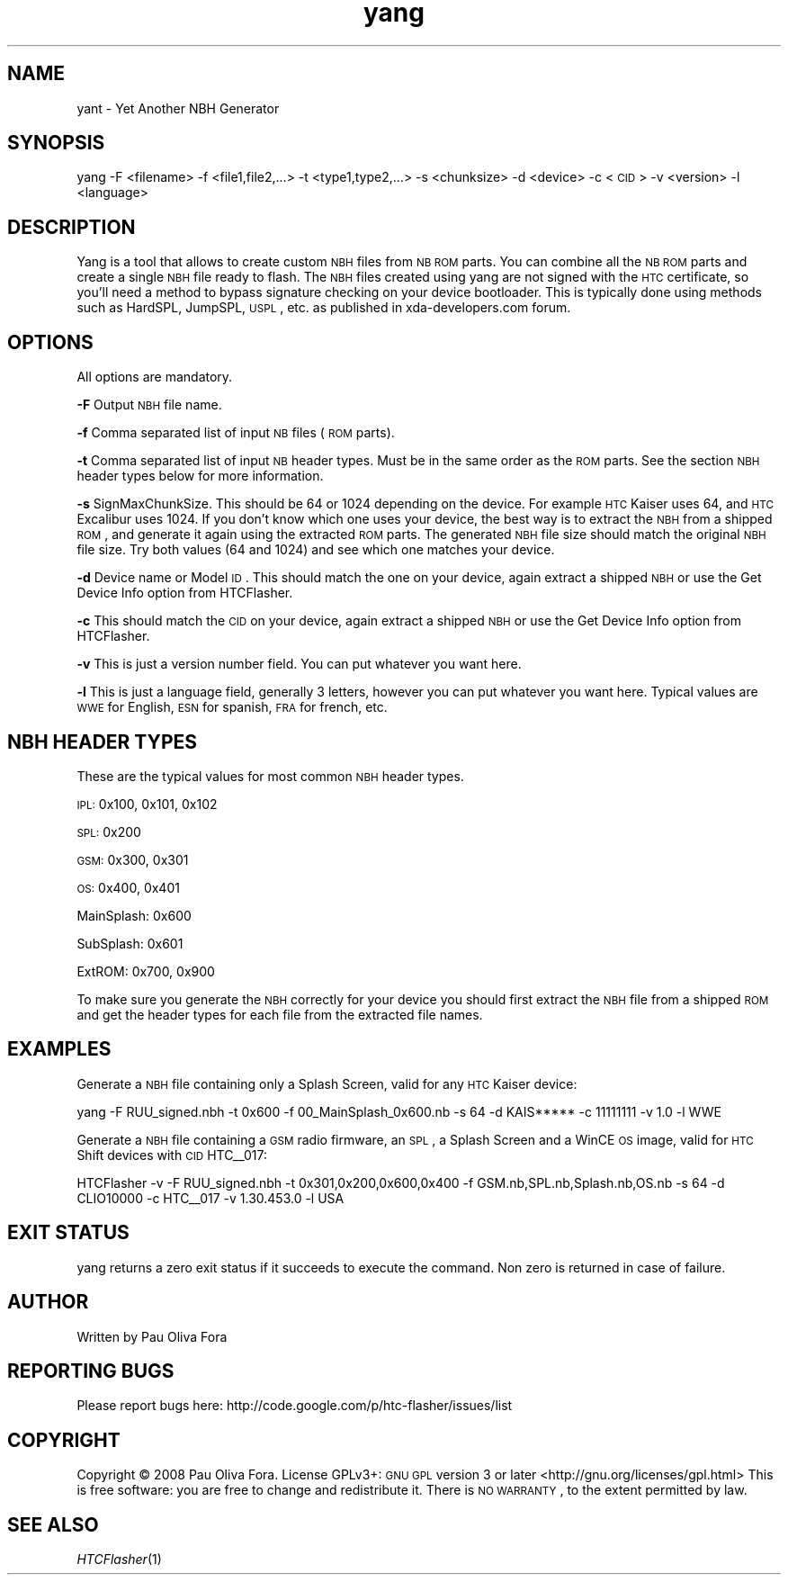.\" Automatically generated by Pod::Man v1.37, Pod::Parser v1.32
.\"
.\" Standard preamble:
.\" ========================================================================
.de Sh \" Subsection heading
.br
.if t .Sp
.ne 5
.PP
\fB\\$1\fR
.PP
..
.de Sp \" Vertical space (when we can't use .PP)
.if t .sp .5v
.if n .sp
..
.de Vb \" Begin verbatim text
.ft CW
.nf
.ne \\$1
..
.de Ve \" End verbatim text
.ft R
.fi
..
.\" Set up some character translations and predefined strings.  \*(-- will
.\" give an unbreakable dash, \*(PI will give pi, \*(L" will give a left
.\" double quote, and \*(R" will give a right double quote.  \*(C+ will
.\" give a nicer C++.  Capital omega is used to do unbreakable dashes and
.\" therefore won't be available.  \*(C` and \*(C' expand to `' in nroff,
.\" nothing in troff, for use with C<>.
.tr \(*W-
.ds C+ C\v'-.1v'\h'-1p'\s-2+\h'-1p'+\s0\v'.1v'\h'-1p'
.ie n \{\
.    ds -- \(*W-
.    ds PI pi
.    if (\n(.H=4u)&(1m=24u) .ds -- \(*W\h'-12u'\(*W\h'-12u'-\" diablo 10 pitch
.    if (\n(.H=4u)&(1m=20u) .ds -- \(*W\h'-12u'\(*W\h'-8u'-\"  diablo 12 pitch
.    ds L" ""
.    ds R" ""
.    ds C` ""
.    ds C' ""
'br\}
.el\{\
.    ds -- \|\(em\|
.    ds PI \(*p
.    ds L" ``
.    ds R" ''
'br\}
.\"
.\" If the F register is turned on, we'll generate index entries on stderr for
.\" titles (.TH), headers (.SH), subsections (.Sh), items (.Ip), and index
.\" entries marked with X<> in POD.  Of course, you'll have to process the
.\" output yourself in some meaningful fashion.
.if \nF \{\
.    de IX
.    tm Index:\\$1\t\\n%\t"\\$2"
..
.    nr % 0
.    rr F
.\}
.\"
.\" For nroff, turn off justification.  Always turn off hyphenation; it makes
.\" way too many mistakes in technical documents.
.hy 0
.if n .na
.\"
.\" Accent mark definitions (@(#)ms.acc 1.5 88/02/08 SMI; from UCB 4.2).
.\" Fear.  Run.  Save yourself.  No user-serviceable parts.
.    \" fudge factors for nroff and troff
.if n \{\
.    ds #H 0
.    ds #V .8m
.    ds #F .3m
.    ds #[ \f1
.    ds #] \fP
.\}
.if t \{\
.    ds #H ((1u-(\\\\n(.fu%2u))*.13m)
.    ds #V .6m
.    ds #F 0
.    ds #[ \&
.    ds #] \&
.\}
.    \" simple accents for nroff and troff
.if n \{\
.    ds ' \&
.    ds ` \&
.    ds ^ \&
.    ds , \&
.    ds ~ ~
.    ds /
.\}
.if t \{\
.    ds ' \\k:\h'-(\\n(.wu*8/10-\*(#H)'\'\h"|\\n:u"
.    ds ` \\k:\h'-(\\n(.wu*8/10-\*(#H)'\`\h'|\\n:u'
.    ds ^ \\k:\h'-(\\n(.wu*10/11-\*(#H)'^\h'|\\n:u'
.    ds , \\k:\h'-(\\n(.wu*8/10)',\h'|\\n:u'
.    ds ~ \\k:\h'-(\\n(.wu-\*(#H-.1m)'~\h'|\\n:u'
.    ds / \\k:\h'-(\\n(.wu*8/10-\*(#H)'\z\(sl\h'|\\n:u'
.\}
.    \" troff and (daisy-wheel) nroff accents
.ds : \\k:\h'-(\\n(.wu*8/10-\*(#H+.1m+\*(#F)'\v'-\*(#V'\z.\h'.2m+\*(#F'.\h'|\\n:u'\v'\*(#V'
.ds 8 \h'\*(#H'\(*b\h'-\*(#H'
.ds o \\k:\h'-(\\n(.wu+\w'\(de'u-\*(#H)/2u'\v'-.3n'\*(#[\z\(de\v'.3n'\h'|\\n:u'\*(#]
.ds d- \h'\*(#H'\(pd\h'-\w'~'u'\v'-.25m'\f2\(hy\fP\v'.25m'\h'-\*(#H'
.ds D- D\\k:\h'-\w'D'u'\v'-.11m'\z\(hy\v'.11m'\h'|\\n:u'
.ds th \*(#[\v'.3m'\s+1I\s-1\v'-.3m'\h'-(\w'I'u*2/3)'\s-1o\s+1\*(#]
.ds Th \*(#[\s+2I\s-2\h'-\w'I'u*3/5'\v'-.3m'o\v'.3m'\*(#]
.ds ae a\h'-(\w'a'u*4/10)'e
.ds Ae A\h'-(\w'A'u*4/10)'E
.    \" corrections for vroff
.if v .ds ~ \\k:\h'-(\\n(.wu*9/10-\*(#H)'\s-2\u~\d\s+2\h'|\\n:u'
.if v .ds ^ \\k:\h'-(\\n(.wu*10/11-\*(#H)'\v'-.4m'^\v'.4m'\h'|\\n:u'
.    \" for low resolution devices (crt and lpr)
.if \n(.H>23 .if \n(.V>19 \
\{\
.    ds : e
.    ds 8 ss
.    ds o a
.    ds d- d\h'-1'\(ga
.    ds D- D\h'-1'\(hy
.    ds th \o'bp'
.    ds Th \o'LP'
.    ds ae ae
.    ds Ae AE
.\}
.rm #[ #] #H #V #F C
.\" ========================================================================
.\"
.IX Title "yang 1"
.TH yang 1 "2008-07-04" "yang v1.0" "User Commands"
.SH "NAME"
yant \- Yet Another NBH Generator
.SH "SYNOPSIS"
.IX Header "SYNOPSIS"
yang \-F <filename> \-f <file1,file2,...> \-t <type1,type2,...> \-s <chunksize> \-d <device> \-c <\s-1CID\s0> \-v <version> \-l <language>
.SH "DESCRIPTION"
.IX Header "DESCRIPTION"
Yang is a tool that allows to create custom \s-1NBH\s0 files from \s-1NB\s0 \s-1ROM\s0 parts.
You can combine all the \s-1NB\s0 \s-1ROM\s0 parts and create a single \s-1NBH\s0 file ready to flash.
The \s-1NBH\s0 files created using yang are not signed with the \s-1HTC\s0 certificate, so
you'll need a method to bypass signature checking on your device bootloader.
This is typically done using methods such as HardSPL, JumpSPL, \s-1USPL\s0, etc. as
published in xda\-developers.com forum.
.SH "OPTIONS"
.IX Header "OPTIONS"
All options are mandatory. 
.PP
\&\fB\-F\fR Output \s-1NBH\s0 file name.
.PP
\&\fB\-f\fR Comma separated list of input \s-1NB\s0 files (\s-1ROM\s0 parts).
.PP
\&\fB\-t\fR Comma separated list of input \s-1NB\s0 header types. Must be
in the same order as the \s-1ROM\s0 parts. See the section \s-1NBH\s0 header types
below for more information.
.PP
\&\fB\-s\fR SignMaxChunkSize. This should be 64 or 1024 depending on the
device. For example \s-1HTC\s0 Kaiser uses 64, and \s-1HTC\s0 Excalibur uses 1024.
If you don't know which one uses your device, the best way is to extract
the \s-1NBH\s0 from a shipped \s-1ROM\s0, and generate it again using the extracted
\&\s-1ROM\s0 parts. The generated \s-1NBH\s0 file size should match the original \s-1NBH\s0
file size. Try both values (64 and 1024) and see which one matches your
device.
.PP
\&\fB\-d\fR Device name or Model \s-1ID\s0. This should match the one on your device,
again extract a shipped \s-1NBH\s0 or use the Get Device Info option from HTCFlasher.
.PP
\&\fB\-c\fR This should match the \s-1CID\s0 on your device, again extract a shipped \s-1NBH\s0
or use the Get Device Info option from HTCFlasher.
.PP
\&\fB\-v\fR This is just a version number field. You can put whatever you want here.
.PP
\&\fB\-l\fR This is just a language field, generally 3 letters, however you can put
whatever you want here. Typical values are \s-1WWE\s0 for English, \s-1ESN\s0 for spanish,
\&\s-1FRA\s0 for french, etc.
.SH "NBH HEADER TYPES"
.IX Header "NBH HEADER TYPES"
These are the typical values for most common \s-1NBH\s0 header types.
.PP
\&\s-1IPL:\s0 0x100, 0x101, 0x102
.PP
\&\s-1SPL:\s0 0x200
.PP
\&\s-1GSM:\s0 0x300, 0x301
.PP
\&\s-1OS:\s0 0x400, 0x401
.PP
MainSplash: 0x600
.PP
SubSplash: 0x601
.PP
ExtROM: 0x700, 0x900
.PP
To make sure you generate the \s-1NBH\s0 correctly for your device you should
first extract the \s-1NBH\s0 file from a shipped \s-1ROM\s0 and get the header types
for each file from the extracted file names.
.SH "EXAMPLES"
.IX Header "EXAMPLES"
Generate a \s-1NBH\s0 file containing only a Splash Screen, valid for any \s-1HTC\s0 Kaiser device:
.PP
.Vb 1
\&          yang \-F RUU_signed.nbh \-t 0x600 \-f 00_MainSplash_0x600.nb \-s 64 \-d KAIS***** \-c 11111111 \-v 1.0 \-l WWE
.Ve
.PP
Generate a \s-1NBH\s0 file containing a \s-1GSM\s0 radio firmware, an \s-1SPL\s0, a Splash Screen and a WinCE \s-1OS\s0 image, valid for \s-1HTC\s0 Shift devices with \s-1CID\s0 HTC_\|_017:
.PP
.Vb 1
\&          HTCFlasher \-v \-F RUU_signed.nbh \-t 0x301,0x200,0x600,0x400 \-f GSM.nb,SPL.nb,Splash.nb,OS.nb \-s 64 \-d CLIO10000 \-c HTC__017 \-v 1.30.453.0 \-l USA
.Ve
.SH "EXIT STATUS"
.IX Header "EXIT STATUS"
yang returns a zero exit status if it succeeds to
execute the command. Non zero is returned in case of failure.
.SH "AUTHOR"
.IX Header "AUTHOR"
Written by Pau Oliva Fora
.SH "REPORTING BUGS"
.IX Header "REPORTING BUGS"
Please report bugs here:
http://code.google.com/p/htc\-flasher/issues/list
.SH "COPYRIGHT"
.IX Header "COPYRIGHT"
Copyright © 2008 Pau Oliva Fora.  License GPLv3+: \s-1GNU\s0 \s-1GPL\s0 version 3 or later <http://gnu.org/licenses/gpl.html>
This is free software: you are free to change and redistribute it.  There is \s-1NO\s0 \s-1WARRANTY\s0, to the extent permitted by law.
.SH "SEE ALSO"
.IX Header "SEE ALSO"
\&\fIHTCFlasher\fR\|(1)
